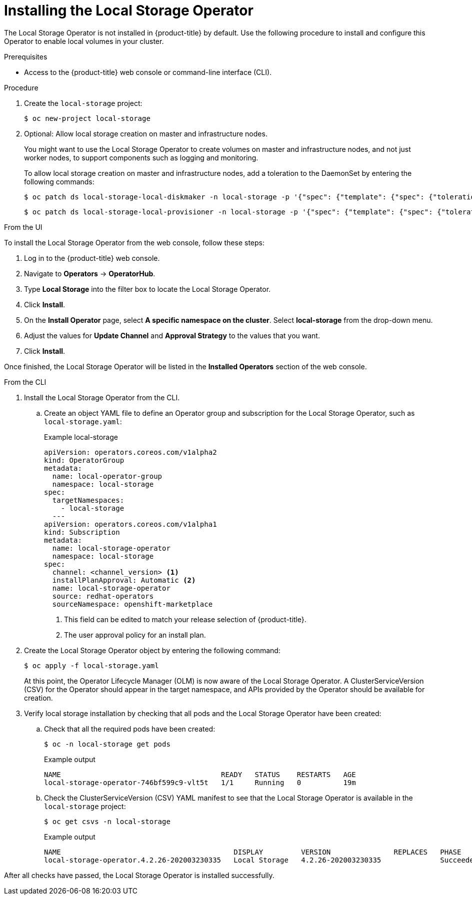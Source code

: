 // Module included in the following assemblies:
//
// * storage/persistent_storage/persistent-storage-local.adoc

[id="local-storage-install_{context}"]
= Installing the Local Storage Operator

The Local Storage Operator is not installed in {product-title} by default. Use the following procedure to install and configure this Operator to enable local volumes in your cluster.

.Prerequisites

* Access to the {product-title} web console or command-line interface (CLI).

.Procedure

. Create the `local-storage` project:
+
[source,terminal]
----
$ oc new-project local-storage
----

. Optional: Allow local storage creation on master and infrastructure nodes.
+
You might want to use the Local Storage Operator to create volumes on master and infrastructure nodes, and not just worker nodes, to support components such as logging and monitoring.
+
To allow local storage creation on master and infrastructure nodes, add a toleration to the DaemonSet by entering the following commands:
+
[source,terminal]
----
$ oc patch ds local-storage-local-diskmaker -n local-storage -p '{"spec": {"template": {"spec": {"tolerations":[{"operator": "Exists"}]}}}}'
----
+
[source,terminal]
----
$ oc patch ds local-storage-local-provisioner -n local-storage -p '{"spec": {"template": {"spec": {"tolerations":[{"operator": "Exists"}]}}}}'
----

.From the UI

To install the Local Storage Operator from the web console, follow these steps:

. Log in to the {product-title} web console.

. Navigate to *Operators* -> *OperatorHub*.

. Type *Local Storage* into the filter box to locate the Local Storage Operator.

. Click *Install*.

. On the *Install Operator* page, select *A specific namespace on the cluster*. Select *local-storage* from the drop-down menu.

. Adjust the values for *Update Channel* and *Approval Strategy* to the values that you want.

. Click *Install*.

Once finished, the Local Storage Operator will be listed in the *Installed Operators* section of the web console.

.From the CLI
. Install the Local Storage Operator from the CLI.

.. Create an object YAML file to define an Operator group and subscription for the Local Storage Operator,
such as `local-storage.yaml`:
+
.Example local-storage
[source,yaml]
----
apiVersion: operators.coreos.com/v1alpha2
kind: OperatorGroup
metadata:
  name: local-operator-group
  namespace: local-storage
spec:
  targetNamespaces:
    - local-storage
  ---
apiVersion: operators.coreos.com/v1alpha1
kind: Subscription
metadata:
  name: local-storage-operator
  namespace: local-storage
spec:
  channel: <channel_version> <1>
  installPlanApproval: Automatic <2>
  name: local-storage-operator
  source: redhat-operators
  sourceNamespace: openshift-marketplace
----
<1> This field can be edited to match your release selection of {product-title}.
<2> The user approval policy for an install plan.

. Create the Local Storage Operator object by entering the following command:
+
[source,terminal]
----
$ oc apply -f local-storage.yaml
----
+
At this point, the Operator Lifecycle Manager (OLM) is now aware of the Local Storage Operator. A ClusterServiceVersion (CSV) for the Operator should appear in the target namespace, and APIs provided by the Operator should be available for creation.
+
. Verify local storage installation by checking that all pods and the Local Storage Operator have been created:

.. Check that all the required pods have been created:
+
[source,terminal]
----
$ oc -n local-storage get pods
----
+
.Example output
[source,terminal]
----
NAME                                      READY   STATUS    RESTARTS   AGE
local-storage-operator-746bf599c9-vlt5t   1/1     Running   0          19m
----

.. Check the ClusterServiceVersion (CSV) YAML manifest to see that the Local Storage Operator is available in the `local-storage` project:
+
[source,terminal]
----
$ oc get csvs -n local-storage
----
+
.Example output
[source,terminal]
----
NAME                                         DISPLAY         VERSION               REPLACES   PHASE
local-storage-operator.4.2.26-202003230335   Local Storage   4.2.26-202003230335              Succeeded
----

After all checks have passed, the Local Storage Operator is installed successfully.

